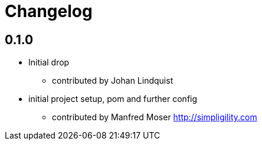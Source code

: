 = Changelog

== 0.1.0

* Initial drop
** contributed by Johan Lindquist
* initial project setup, pom and further config
** contributed by Manfred Moser http://simpligility.com

